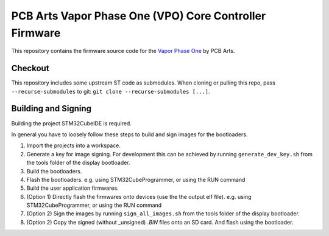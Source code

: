 PCB Arts Vapor Phase One (VPO) Core Controller Firmware
=======================================================

.. image:: VPO.jpg

This repository contains the firmware source code for the `Vapor Phase One 
<https://pcb-arts.com/en/vapor_phase_one>`_ by PCB Arts.

#########
Checkout
#########

This repository includes some upstream ST code as submodules. When cloning or pulling this repo, pass
``--recurse-submodules`` to git: ``git clone --recurse-submodules [...]``.

#####################
Building and Signing
#####################

Building the project STM32CubeIDE is required.

In general you have to loosely follow these steps to build and sign images for the bootloaders.

1. Import the projects into a workspace.
2. Generate a key for image signing. For development this can be achieved by running ``generate_dev_key.sh`` from the tools folder of the display bootloader. 
3. Build the bootloaders.
4. Flash the bootloaders. e.g. using STM32CubeProgrammer, or using the RUN command
5. Build the user application firmwares.
6. (Option 1) Directly flash the firmwares onto devices (use the the output elf file).  e.g. using STM32CubeProgrammer, or using the RUN command
7. (Option 2) Sign the images by running ``sign_all_images.sh`` from the tools folder of the display bootloader.
8. (Option 2) Copy the signed (without _unsigned) `.BIN` files onto an SD card. And flash using the bootloader.

